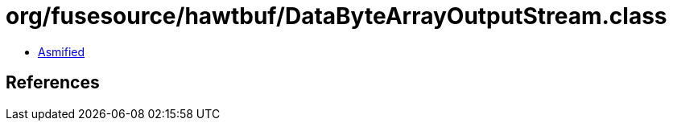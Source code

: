 = org/fusesource/hawtbuf/DataByteArrayOutputStream.class

 - link:DataByteArrayOutputStream-asmified.java[Asmified]

== References

